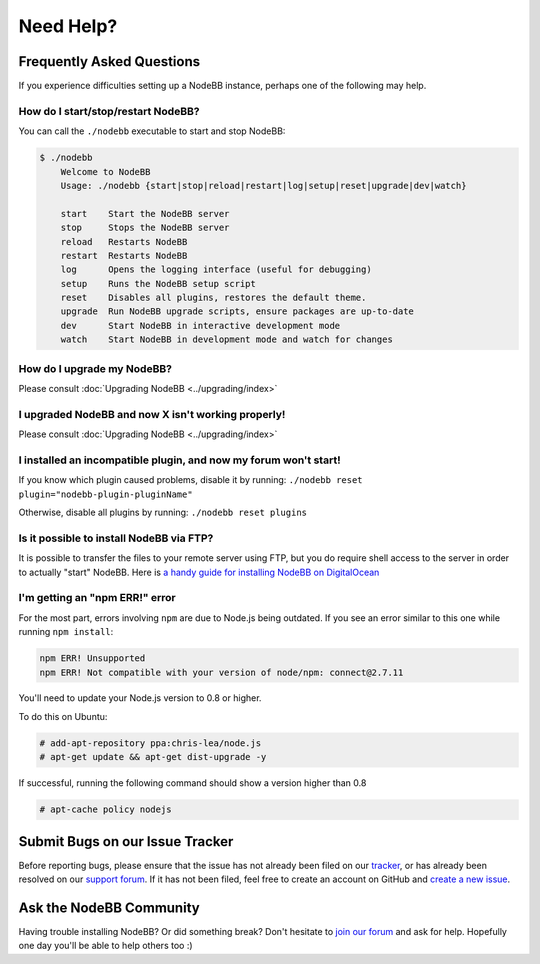Need Help?
==========


Frequently Asked Questions
--------------------------

If you experience difficulties setting up a NodeBB instance, perhaps one of the following may help.

How do I start/stop/restart NodeBB?
^^^^^^^^^^^^^^^^^^^^^^^^^^^^^^^^^^^

You can call the ``./nodebb`` executable to start and stop NodeBB:

.. code:: bash

    $ ./nodebb
	Welcome to NodeBB
	Usage: ./nodebb {start|stop|reload|restart|log|setup|reset|upgrade|dev|watch}

	start    Start the NodeBB server
	stop     Stops the NodeBB server
	reload   Restarts NodeBB
	restart  Restarts NodeBB
	log      Opens the logging interface (useful for debugging)
	setup    Runs the NodeBB setup script
	reset    Disables all plugins, restores the default theme.
	upgrade  Run NodeBB upgrade scripts, ensure packages are up-to-date
	dev      Start NodeBB in interactive development mode
	watch    Start NodeBB in development mode and watch for changes

How do I upgrade my NodeBB?
^^^^^^^^^^^^^^^^^^^^^^^^^^^

Please consult :doc:`Upgrading NodeBB <../upgrading/index>`

I upgraded NodeBB and now X isn't working properly!
^^^^^^^^^^^^^^^^^^^^^^^^^^^^^^^^^^^^^^^^^^^^^^^^^^^

Please consult :doc:`Upgrading NodeBB <../upgrading/index>`

I installed an incompatible plugin, and now my forum won't start!
^^^^^^^^^^^^^^^^^^^^^^^^^^^^^^^^^^^^^^^^^^^^^^^^^^^^^^^^^^^^^^^^^

If you know which plugin caused problems, disable it by running: ``./nodebb reset plugin="nodebb-plugin-pluginName"``

Otherwise, disable all plugins by running: ``./nodebb reset plugins``

Is it possible to install NodeBB via FTP?
^^^^^^^^^^^^^^^^^^^^^^^^^^^^^^^^^^^^^^^^^

It is possible to transfer the files to your remote server using FTP, but you do require shell access to the server in order to actually "start" NodeBB. Here is `a handy guide for installing NodeBB on DigitalOcean <http://burnaftercompiling.com/nodebb/setting-up-a-nodebb-forum-for-dummies/>`_

I'm getting an "npm ERR!" error
^^^^^^^^^^^^^^^^^^^^^^^^^^^^^^^

For the most part, errors involving ``npm`` are due to Node.js being outdated. If you see an error similar to this one while running ``npm install``:

.. code:: bash

    npm ERR! Unsupported
    npm ERR! Not compatible with your version of node/npm: connect@2.7.11

You'll need to update your Node.js version to 0.8 or higher.

To do this on Ubuntu:

.. code:: bash

    # add-apt-repository ppa:chris-lea/node.js
    # apt-get update && apt-get dist-upgrade -y

If successful, running the following command should show a version higher than 0.8

.. code:: bash

    # apt-cache policy nodejs


Submit Bugs on our Issue Tracker
--------------------------------

Before reporting bugs, please ensure that the issue has not already been filed on our `tracker <https://github.com/NodeBB/NodeBB/issues?state=closed>`_, or has already been resolved on our `support forum <http://community.nodebb.org/category/6/bug-reports>`_. If it has not been filed, feel free to create an account on GitHub and `create a new issue <https://github.com/NodeBB/NodeBB/issues>`_.


Ask the NodeBB Community
------------------------

Having trouble installing NodeBB? Or did something break? Don't hesitate to `join our forum <community.nodebb.org/register>`_ and ask for help. Hopefully one day you'll be able to help others too :)